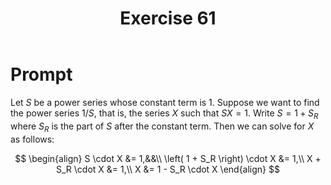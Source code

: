 #+title: Exercise 61
* Prompt
Let $S$ be a power series whose constant term is 1. Suppose we want to find the power series $1/S$, that is, the series $X$ such that $SX=1$. Write $S=1+S_R$ where $S_R$ is the part of $S$ after the constant term. Then we can solve for $X$ as follows:

$$
\begin{align}
  S \cdot X &= 1,&&\\
  \left( 1 + S_R \right) \cdot X &= 1,\\
  X + S_R \cdot X &= 1,\\
  X &= 1 - S_R \cdot X
\end{align}
$$
